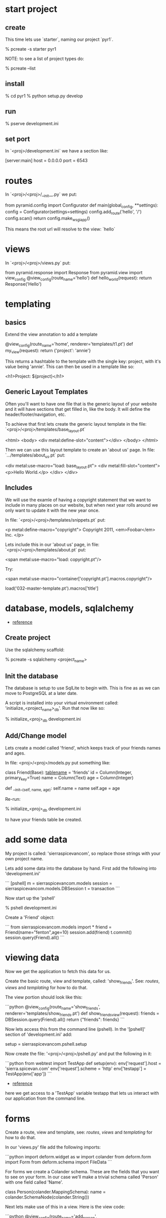 * start project
** create

This time lets use `starter`, naming our project `pyr1`.

    % pcreate -s starter pyr1

NOTE: to see a list of project types do:

    % pcreate --list
** install

    % cd pyr1
    % python setup.py develop

** run

   % pserve development.ini

** set port

In `<proj>/development.ini` we have a section like:

    [server:main]
    host = 0.0.0.0
    port = 6543

* routes

In `<proj>/<proj>/__init__.py` we put:

    from pyramid.config import Configurator
    def main(global_config, **settings):
        config = Configurator(settings=settings)
        config.add_route('hello', '/')
        config.scan()
        return config.make_wsgi_app()

This means the root url will resolve to the view: `hello` 

* views

In `<proj>/<proj>/views.py` put:

    from pyramid.response import Response
    from pyramid.view import view_config
    @view_config(route_name='hello')
    def hello_world(request):
        return Response('Hello')

* templating
** basics

Extend the view annotation to add a template

    @view_config(route_name='home', renderer='templates/t1.pt')
    def my_view(request):
        return {'project': 'annie'}

This returns a hashtable to the template with the single key: project,
with it's value being 'annie'.  This can then be used in a template
like so:

    <h1>Project: ${project}</h1>

** Generic Layout Templates

Often you'll want to have one file that is the generic layout of your
website and it will have sections that get filled in, like the body.
It will define the header/footer/navigation, etc.

To achieve that first lets create the generic layout template in the
file: `<proj>/<proj>/templates/base_layout.pt`

    <html>
      <body>
        <div metal:define-slot="content"></div> 
      </body>
    </html>

Then we can use this layout template to create an 'about us' page.  In
file: `.../templates/about_us.pt` put:

    <div metal:use-macro="load: base_layout.pt">
        <div metal:fill-slot="content">
            <p>Hello World.</p>
        </div>
    </div>

** Includes

   We will use the examle of having a copyright statement that we want
   to include in many places on our website, but when next year rolls
   around we only want to update it with the new year once.

   In file: `<proj>/<proj>/templates/snippets.pt` put:

     <p metal:define-macro="copyright">
       Copyright 2011, <em>Foobar</em> Inc.
     </p>
   
   Lets include this in our 'about us' page, in file:
   `<proj>/<proj>/templates/about.pt` put:

     <span metal:use-macro="load: copyright.pt"/>

   Try:
     
     <span metal:use-macro="container['copyright.pt'].macros.copyright"/>


     load('032-master-template.pt').macros['title']

* database, models, sqlalchemy

  + [[http://docs.pylonsproject.org/projects/pyramid/en/latest/tutorials/wiki2/definingmodels.html][reference]]

** Create project
Use the sqlalchemy scaffold:

    % pcreate -s sqlalchemy <project_name>

** Init the database

The database is setup to use SqlLite to begin with.  
This is fine as as we can move to PostgreSQL at a
later date.

A script is installed into your virtual environment
called: 'initialize_<project_name>_db'.  Run that 
now like so:

    % initialize_<proj>_db development.ini

** Add/Change model

Lets create a model called 'friend', which keeps track of
your friends names and ages.

In file: <proj>/<proj>/models.py put something like:

    class Friend(Base):
        __tablename__ = 'friends'
        id = Column(Integer, primary_key=True)
        name = Column(Text)
        age = Column(Integer)
     
        def __init__(self, name, age):
            self.name = name
            self.age = age

Re-run:

    % initialize_<proj>_db development.ini

to have your friends table be created.

* add some data

My project is called: 'sierraspicevancom', so replace those
strings with your own project name.

Lets add some data into the database by hand.  First add
the following into 'development.ini'

```
[pshell]
m = sierraspicevancom.models
session = sierraspicevancom.models.DBSession
t = transaction
```

Now start up the 'pshell'

    % pshell development.ini

Create a 'Friend' object:

```
from sierraspicevancom.models import *
friend = Friend(name="fenton",age=10)
session.add(friend)
t.commit()
session.query(Friend).all()
```

* viewing data

Now we get the application to fetch this data for us.

Create the basic route, view and template, called: 'show_friends'.  See:  
[[*routes][routes]], [[*views][views]] and [[*templating][templating]] for how to do that.

The view portion should look like this:

```python
@view_config(route_name='show_friends', renderer='templates/show_friends.pt')
def show_friends_view(request):
    friends = DBSession.query(Friend).all()
    return {"friends": friends}
```

Now lets access this from the command line (pshell).  In the '[pshell]' 
section of 'development.ini' add:

    setup = sierraspicevancom.pshell.setup

Now create the file: '<proj>/<proj>/pshell.py' and put the following in it:

```python
from webtest import TestApp
def setup(env):
    env['request'].host = 'sierra.spicevan.com'
    env['request'].scheme = 'http'
    env['testapp'] = TestApp(env['app'])
```
+ [[http://docs.pylonsproject.org/projects/pyramid/en/latest/narr/commandline.html#extending-the-shell][reference]]

here we get access to a 'TestApp' variable testapp that lets us interact
with our application from the command line.

* forms

Create a route, view and template, see:  [[*routes][routes]], [[*views][views]] 
and [[*templating][templating]] for how to do that.

In our 'views.py' file add the following imports:

```python
import deform.widget as w
import colander
from deform.form import Form
from deform.schema import FileData
```

For forms we create a Colander schema.  These are the fields
that you want to see on your form.  In our case we'll make
a trivial schema called 'Person' with one field called 'Name'.

    class Person(colander.MappingSchema):
        name = colander.SchemaNode(colander.String())

Next lets make use of this in a view.  Here is the view code:

```python
@view_config(route_name='add_person', renderer="templates/add_person.pt")
def add_person_view(request):
    schema = Person()
    myform = Form(schema, buttons=('submit',))
    if 'submit' in request.POST: # we got here from a submit
        controls = request.POST.items()
        try: 
            appstruct = myform
        except ValidationFailure, e:
            return {"form": e.render(), "values": False}
        values = {
    else:
        return {"form": myform.render()}
```

The method 'add_person_view' is used to both display the
empty form 
* Model, View, Template, and Form

Now lets put together our view and model.  Open 'views.py' 
file.

In the section:

    from .models import (

add our

    Friends,

model.  

** Add route, view, template called: 'add_friend"

see: [[*routes][routes]], [[*views][views]] and [[*templating][templating]] for how to do that.


* testing

+ [[http://docs.pylonsproject.org/projects/pyramid_tutorials/en/latest/getting_started/05-tests/index.html][tutorial reference]]

** install test frameworks

    % pip install webtest nose

** run tests

    % nosetests . 
* shell
There is a REPL shell.  'pshell'.
